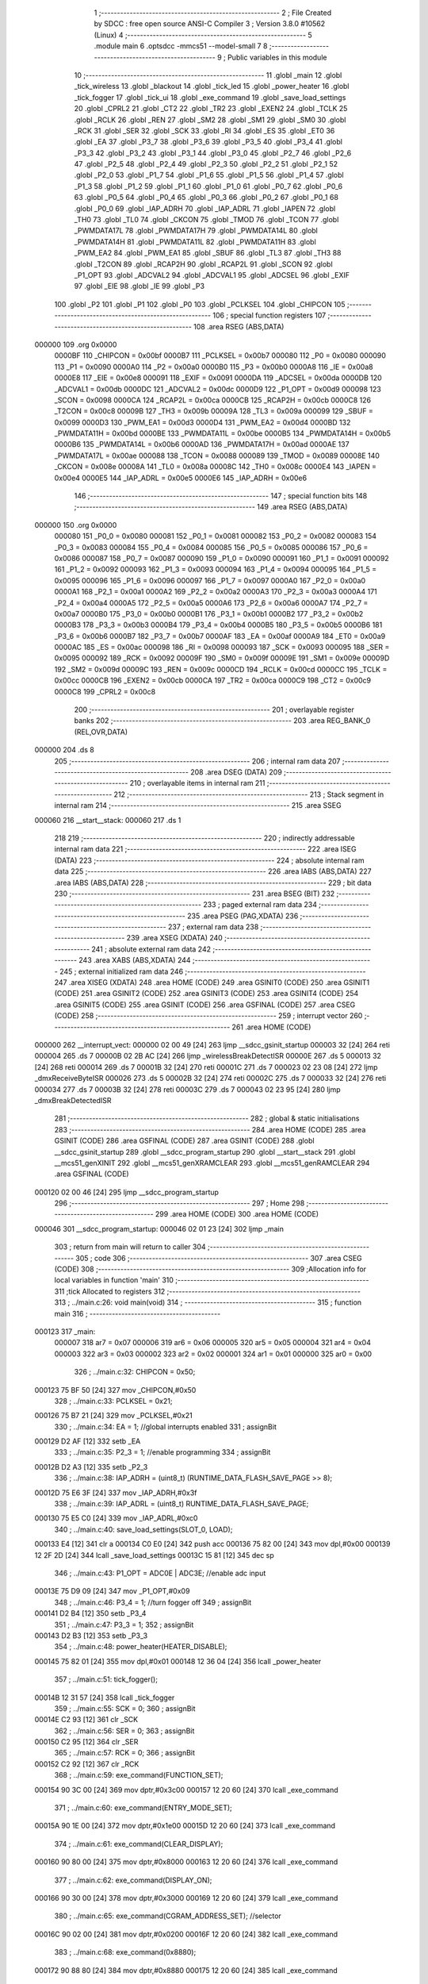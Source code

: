                                       1 ;--------------------------------------------------------
                                      2 ; File Created by SDCC : free open source ANSI-C Compiler
                                      3 ; Version 3.8.0 #10562 (Linux)
                                      4 ;--------------------------------------------------------
                                      5 	.module main
                                      6 	.optsdcc -mmcs51 --model-small
                                      7 	
                                      8 ;--------------------------------------------------------
                                      9 ; Public variables in this module
                                     10 ;--------------------------------------------------------
                                     11 	.globl _main
                                     12 	.globl _tick_wireless
                                     13 	.globl _blackout
                                     14 	.globl _tick_led
                                     15 	.globl _power_heater
                                     16 	.globl _tick_fogger
                                     17 	.globl _tick_ui
                                     18 	.globl _exe_command
                                     19 	.globl _save_load_settings
                                     20 	.globl _CPRL2
                                     21 	.globl _CT2
                                     22 	.globl _TR2
                                     23 	.globl _EXEN2
                                     24 	.globl _TCLK
                                     25 	.globl _RCLK
                                     26 	.globl _REN
                                     27 	.globl _SM2
                                     28 	.globl _SM1
                                     29 	.globl _SM0
                                     30 	.globl _RCK
                                     31 	.globl _SER
                                     32 	.globl _SCK
                                     33 	.globl _RI
                                     34 	.globl _ES
                                     35 	.globl _ET0
                                     36 	.globl _EA
                                     37 	.globl _P3_7
                                     38 	.globl _P3_6
                                     39 	.globl _P3_5
                                     40 	.globl _P3_4
                                     41 	.globl _P3_3
                                     42 	.globl _P3_2
                                     43 	.globl _P3_1
                                     44 	.globl _P3_0
                                     45 	.globl _P2_7
                                     46 	.globl _P2_6
                                     47 	.globl _P2_5
                                     48 	.globl _P2_4
                                     49 	.globl _P2_3
                                     50 	.globl _P2_2
                                     51 	.globl _P2_1
                                     52 	.globl _P2_0
                                     53 	.globl _P1_7
                                     54 	.globl _P1_6
                                     55 	.globl _P1_5
                                     56 	.globl _P1_4
                                     57 	.globl _P1_3
                                     58 	.globl _P1_2
                                     59 	.globl _P1_1
                                     60 	.globl _P1_0
                                     61 	.globl _P0_7
                                     62 	.globl _P0_6
                                     63 	.globl _P0_5
                                     64 	.globl _P0_4
                                     65 	.globl _P0_3
                                     66 	.globl _P0_2
                                     67 	.globl _P0_1
                                     68 	.globl _P0_0
                                     69 	.globl _IAP_ADRH
                                     70 	.globl _IAP_ADRL
                                     71 	.globl _IAPEN
                                     72 	.globl _TH0
                                     73 	.globl _TL0
                                     74 	.globl _CKCON
                                     75 	.globl _TMOD
                                     76 	.globl _TCON
                                     77 	.globl _PWMDATA17L
                                     78 	.globl _PWMDATA17H
                                     79 	.globl _PWMDATA14L
                                     80 	.globl _PWMDATA14H
                                     81 	.globl _PWMDATA11L
                                     82 	.globl _PWMDATA11H
                                     83 	.globl _PWM_EA2
                                     84 	.globl _PWM_EA1
                                     85 	.globl _SBUF
                                     86 	.globl _TL3
                                     87 	.globl _TH3
                                     88 	.globl _T2CON
                                     89 	.globl _RCAP2H
                                     90 	.globl _RCAP2L
                                     91 	.globl _SCON
                                     92 	.globl _P1_OPT
                                     93 	.globl _ADCVAL2
                                     94 	.globl _ADCVAL1
                                     95 	.globl _ADCSEL
                                     96 	.globl _EXIF
                                     97 	.globl _EIE
                                     98 	.globl _IE
                                     99 	.globl _P3
                                    100 	.globl _P2
                                    101 	.globl _P1
                                    102 	.globl _P0
                                    103 	.globl _PCLKSEL
                                    104 	.globl _CHIPCON
                                    105 ;--------------------------------------------------------
                                    106 ; special function registers
                                    107 ;--------------------------------------------------------
                                    108 	.area RSEG    (ABS,DATA)
      000000                        109 	.org 0x0000
                           0000BF   110 _CHIPCON	=	0x00bf
                           0000B7   111 _PCLKSEL	=	0x00b7
                           000080   112 _P0	=	0x0080
                           000090   113 _P1	=	0x0090
                           0000A0   114 _P2	=	0x00a0
                           0000B0   115 _P3	=	0x00b0
                           0000A8   116 _IE	=	0x00a8
                           0000E8   117 _EIE	=	0x00e8
                           000091   118 _EXIF	=	0x0091
                           0000DA   119 _ADCSEL	=	0x00da
                           0000DB   120 _ADCVAL1	=	0x00db
                           0000DC   121 _ADCVAL2	=	0x00dc
                           0000D9   122 _P1_OPT	=	0x00d9
                           000098   123 _SCON	=	0x0098
                           0000CA   124 _RCAP2L	=	0x00ca
                           0000CB   125 _RCAP2H	=	0x00cb
                           0000C8   126 _T2CON	=	0x00c8
                           00009B   127 _TH3	=	0x009b
                           00009A   128 _TL3	=	0x009a
                           000099   129 _SBUF	=	0x0099
                           0000D3   130 _PWM_EA1	=	0x00d3
                           0000D4   131 _PWM_EA2	=	0x00d4
                           0000BD   132 _PWMDATA11H	=	0x00bd
                           0000BE   133 _PWMDATA11L	=	0x00be
                           0000B5   134 _PWMDATA14H	=	0x00b5
                           0000B6   135 _PWMDATA14L	=	0x00b6
                           0000AD   136 _PWMDATA17H	=	0x00ad
                           0000AE   137 _PWMDATA17L	=	0x00ae
                           000088   138 _TCON	=	0x0088
                           000089   139 _TMOD	=	0x0089
                           00008E   140 _CKCON	=	0x008e
                           00008A   141 _TL0	=	0x008a
                           00008C   142 _TH0	=	0x008c
                           0000E4   143 _IAPEN	=	0x00e4
                           0000E5   144 _IAP_ADRL	=	0x00e5
                           0000E6   145 _IAP_ADRH	=	0x00e6
                                    146 ;--------------------------------------------------------
                                    147 ; special function bits
                                    148 ;--------------------------------------------------------
                                    149 	.area RSEG    (ABS,DATA)
      000000                        150 	.org 0x0000
                           000080   151 _P0_0	=	0x0080
                           000081   152 _P0_1	=	0x0081
                           000082   153 _P0_2	=	0x0082
                           000083   154 _P0_3	=	0x0083
                           000084   155 _P0_4	=	0x0084
                           000085   156 _P0_5	=	0x0085
                           000086   157 _P0_6	=	0x0086
                           000087   158 _P0_7	=	0x0087
                           000090   159 _P1_0	=	0x0090
                           000091   160 _P1_1	=	0x0091
                           000092   161 _P1_2	=	0x0092
                           000093   162 _P1_3	=	0x0093
                           000094   163 _P1_4	=	0x0094
                           000095   164 _P1_5	=	0x0095
                           000096   165 _P1_6	=	0x0096
                           000097   166 _P1_7	=	0x0097
                           0000A0   167 _P2_0	=	0x00a0
                           0000A1   168 _P2_1	=	0x00a1
                           0000A2   169 _P2_2	=	0x00a2
                           0000A3   170 _P2_3	=	0x00a3
                           0000A4   171 _P2_4	=	0x00a4
                           0000A5   172 _P2_5	=	0x00a5
                           0000A6   173 _P2_6	=	0x00a6
                           0000A7   174 _P2_7	=	0x00a7
                           0000B0   175 _P3_0	=	0x00b0
                           0000B1   176 _P3_1	=	0x00b1
                           0000B2   177 _P3_2	=	0x00b2
                           0000B3   178 _P3_3	=	0x00b3
                           0000B4   179 _P3_4	=	0x00b4
                           0000B5   180 _P3_5	=	0x00b5
                           0000B6   181 _P3_6	=	0x00b6
                           0000B7   182 _P3_7	=	0x00b7
                           0000AF   183 _EA	=	0x00af
                           0000A9   184 _ET0	=	0x00a9
                           0000AC   185 _ES	=	0x00ac
                           000098   186 _RI	=	0x0098
                           000093   187 _SCK	=	0x0093
                           000095   188 _SER	=	0x0095
                           000092   189 _RCK	=	0x0092
                           00009F   190 _SM0	=	0x009f
                           00009E   191 _SM1	=	0x009e
                           00009D   192 _SM2	=	0x009d
                           00009C   193 _REN	=	0x009c
                           0000CD   194 _RCLK	=	0x00cd
                           0000CC   195 _TCLK	=	0x00cc
                           0000CB   196 _EXEN2	=	0x00cb
                           0000CA   197 _TR2	=	0x00ca
                           0000C9   198 _CT2	=	0x00c9
                           0000C8   199 _CPRL2	=	0x00c8
                                    200 ;--------------------------------------------------------
                                    201 ; overlayable register banks
                                    202 ;--------------------------------------------------------
                                    203 	.area REG_BANK_0	(REL,OVR,DATA)
      000000                        204 	.ds 8
                                    205 ;--------------------------------------------------------
                                    206 ; internal ram data
                                    207 ;--------------------------------------------------------
                                    208 	.area DSEG    (DATA)
                                    209 ;--------------------------------------------------------
                                    210 ; overlayable items in internal ram 
                                    211 ;--------------------------------------------------------
                                    212 ;--------------------------------------------------------
                                    213 ; Stack segment in internal ram 
                                    214 ;--------------------------------------------------------
                                    215 	.area	SSEG
      000060                        216 __start__stack:
      000060                        217 	.ds	1
                                    218 
                                    219 ;--------------------------------------------------------
                                    220 ; indirectly addressable internal ram data
                                    221 ;--------------------------------------------------------
                                    222 	.area ISEG    (DATA)
                                    223 ;--------------------------------------------------------
                                    224 ; absolute internal ram data
                                    225 ;--------------------------------------------------------
                                    226 	.area IABS    (ABS,DATA)
                                    227 	.area IABS    (ABS,DATA)
                                    228 ;--------------------------------------------------------
                                    229 ; bit data
                                    230 ;--------------------------------------------------------
                                    231 	.area BSEG    (BIT)
                                    232 ;--------------------------------------------------------
                                    233 ; paged external ram data
                                    234 ;--------------------------------------------------------
                                    235 	.area PSEG    (PAG,XDATA)
                                    236 ;--------------------------------------------------------
                                    237 ; external ram data
                                    238 ;--------------------------------------------------------
                                    239 	.area XSEG    (XDATA)
                                    240 ;--------------------------------------------------------
                                    241 ; absolute external ram data
                                    242 ;--------------------------------------------------------
                                    243 	.area XABS    (ABS,XDATA)
                                    244 ;--------------------------------------------------------
                                    245 ; external initialized ram data
                                    246 ;--------------------------------------------------------
                                    247 	.area XISEG   (XDATA)
                                    248 	.area HOME    (CODE)
                                    249 	.area GSINIT0 (CODE)
                                    250 	.area GSINIT1 (CODE)
                                    251 	.area GSINIT2 (CODE)
                                    252 	.area GSINIT3 (CODE)
                                    253 	.area GSINIT4 (CODE)
                                    254 	.area GSINIT5 (CODE)
                                    255 	.area GSINIT  (CODE)
                                    256 	.area GSFINAL (CODE)
                                    257 	.area CSEG    (CODE)
                                    258 ;--------------------------------------------------------
                                    259 ; interrupt vector 
                                    260 ;--------------------------------------------------------
                                    261 	.area HOME    (CODE)
      000000                        262 __interrupt_vect:
      000000 02 00 49         [24]  263 	ljmp	__sdcc_gsinit_startup
      000003 32               [24]  264 	reti
      000004                        265 	.ds	7
      00000B 02 2B AC         [24]  266 	ljmp	_wirelessBreakDetectISR
      00000E                        267 	.ds	5
      000013 32               [24]  268 	reti
      000014                        269 	.ds	7
      00001B 32               [24]  270 	reti
      00001C                        271 	.ds	7
      000023 02 23 08         [24]  272 	ljmp	_dmxReceiveByteISR
      000026                        273 	.ds	5
      00002B 32               [24]  274 	reti
      00002C                        275 	.ds	7
      000033 32               [24]  276 	reti
      000034                        277 	.ds	7
      00003B 32               [24]  278 	reti
      00003C                        279 	.ds	7
      000043 02 23 95         [24]  280 	ljmp	_dmxBreakDetectedISR
                                    281 ;--------------------------------------------------------
                                    282 ; global & static initialisations
                                    283 ;--------------------------------------------------------
                                    284 	.area HOME    (CODE)
                                    285 	.area GSINIT  (CODE)
                                    286 	.area GSFINAL (CODE)
                                    287 	.area GSINIT  (CODE)
                                    288 	.globl __sdcc_gsinit_startup
                                    289 	.globl __sdcc_program_startup
                                    290 	.globl __start__stack
                                    291 	.globl __mcs51_genXINIT
                                    292 	.globl __mcs51_genXRAMCLEAR
                                    293 	.globl __mcs51_genRAMCLEAR
                                    294 	.area GSFINAL (CODE)
      000120 02 00 46         [24]  295 	ljmp	__sdcc_program_startup
                                    296 ;--------------------------------------------------------
                                    297 ; Home
                                    298 ;--------------------------------------------------------
                                    299 	.area HOME    (CODE)
                                    300 	.area HOME    (CODE)
      000046                        301 __sdcc_program_startup:
      000046 02 01 23         [24]  302 	ljmp	_main
                                    303 ;	return from main will return to caller
                                    304 ;--------------------------------------------------------
                                    305 ; code
                                    306 ;--------------------------------------------------------
                                    307 	.area CSEG    (CODE)
                                    308 ;------------------------------------------------------------
                                    309 ;Allocation info for local variables in function 'main'
                                    310 ;------------------------------------------------------------
                                    311 ;tick                      Allocated to registers 
                                    312 ;------------------------------------------------------------
                                    313 ;	../main.c:26: void main(void)
                                    314 ;	-----------------------------------------
                                    315 ;	 function main
                                    316 ;	-----------------------------------------
      000123                        317 _main:
                           000007   318 	ar7 = 0x07
                           000006   319 	ar6 = 0x06
                           000005   320 	ar5 = 0x05
                           000004   321 	ar4 = 0x04
                           000003   322 	ar3 = 0x03
                           000002   323 	ar2 = 0x02
                           000001   324 	ar1 = 0x01
                           000000   325 	ar0 = 0x00
                                    326 ;	../main.c:32: CHIPCON = 0x50;
      000123 75 BF 50         [24]  327 	mov	_CHIPCON,#0x50
                                    328 ;	../main.c:33: PCLKSEL = 0x21;
      000126 75 B7 21         [24]  329 	mov	_PCLKSEL,#0x21
                                    330 ;	../main.c:34: EA = 1; //global interrupts enabled
                                    331 ;	assignBit
      000129 D2 AF            [12]  332 	setb	_EA
                                    333 ;	../main.c:35: P2_3 = 1; //enable programming
                                    334 ;	assignBit
      00012B D2 A3            [12]  335 	setb	_P2_3
                                    336 ;	../main.c:38: IAP_ADRH = (uint8_t) (RUNTIME_DATA_FLASH_SAVE_PAGE >> 8);
      00012D 75 E6 3F         [24]  337 	mov	_IAP_ADRH,#0x3f
                                    338 ;	../main.c:39: IAP_ADRL = (uint8_t) RUNTIME_DATA_FLASH_SAVE_PAGE;
      000130 75 E5 C0         [24]  339 	mov	_IAP_ADRL,#0xc0
                                    340 ;	../main.c:40: save_load_settings(SLOT_0, LOAD);
      000133 E4               [12]  341 	clr	a
      000134 C0 E0            [24]  342 	push	acc
      000136 75 82 00         [24]  343 	mov	dpl,#0x00
      000139 12 2F 2D         [24]  344 	lcall	_save_load_settings
      00013C 15 81            [12]  345 	dec	sp
                                    346 ;	../main.c:43: P1_OPT = ADC0E | ADC3E; //enable adc input
      00013E 75 D9 09         [24]  347 	mov	_P1_OPT,#0x09
                                    348 ;	../main.c:46: P3_4 = 1; //turn fogger off
                                    349 ;	assignBit
      000141 D2 B4            [12]  350 	setb	_P3_4
                                    351 ;	../main.c:47: P3_3 = 1;
                                    352 ;	assignBit
      000143 D2 B3            [12]  353 	setb	_P3_3
                                    354 ;	../main.c:48: power_heater(HEATER_DISABLE);
      000145 75 82 01         [24]  355 	mov	dpl,#0x01
      000148 12 36 04         [24]  356 	lcall	_power_heater
                                    357 ;	../main.c:51: tick_fogger();
      00014B 12 31 57         [24]  358 	lcall	_tick_fogger
                                    359 ;	../main.c:55: SCK = 0;
                                    360 ;	assignBit
      00014E C2 93            [12]  361 	clr	_SCK
                                    362 ;	../main.c:56: SER = 0;
                                    363 ;	assignBit
      000150 C2 95            [12]  364 	clr	_SER
                                    365 ;	../main.c:57: RCK = 0;
                                    366 ;	assignBit
      000152 C2 92            [12]  367 	clr	_RCK
                                    368 ;	../main.c:59: exe_command(FUNCTION_SET);
      000154 90 3C 00         [24]  369 	mov	dptr,#0x3c00
      000157 12 20 60         [24]  370 	lcall	_exe_command
                                    371 ;	../main.c:60: exe_command(ENTRY_MODE_SET);
      00015A 90 1E 00         [24]  372 	mov	dptr,#0x1e00
      00015D 12 20 60         [24]  373 	lcall	_exe_command
                                    374 ;	../main.c:61: exe_command(CLEAR_DISPLAY);
      000160 90 80 00         [24]  375 	mov	dptr,#0x8000
      000163 12 20 60         [24]  376 	lcall	_exe_command
                                    377 ;	../main.c:62: exe_command(DISPLAY_ON);
      000166 90 30 00         [24]  378 	mov	dptr,#0x3000
      000169 12 20 60         [24]  379 	lcall	_exe_command
                                    380 ;	../main.c:65: exe_command(CGRAM_ADDRESS_SET); //selector
      00016C 90 02 00         [24]  381 	mov	dptr,#0x0200
      00016F 12 20 60         [24]  382 	lcall	_exe_command
                                    383 ;	../main.c:68: exe_command(0x8880);
      000172 90 88 80         [24]  384 	mov	dptr,#0x8880
      000175 12 20 60         [24]  385 	lcall	_exe_command
                                    386 ;	../main.c:69: exe_command(0xF880);
      000178 90 F8 80         [24]  387 	mov	dptr,#0xf880
      00017B 12 20 60         [24]  388 	lcall	_exe_command
                                    389 ;	../main.c:70: exe_command(0x0080);
      00017E 90 00 80         [24]  390 	mov	dptr,#0x0080
      000181 12 20 60         [24]  391 	lcall	_exe_command
                                    392 ;	../main.c:71: exe_command(0xF880);
      000184 90 F8 80         [24]  393 	mov	dptr,#0xf880
      000187 12 20 60         [24]  394 	lcall	_exe_command
                                    395 ;	../main.c:72: exe_command(0xA080);
      00018A 90 A0 80         [24]  396 	mov	dptr,#0xa080
      00018D 12 20 60         [24]  397 	lcall	_exe_command
                                    398 ;	../main.c:73: exe_command(0x0080);
      000190 90 00 80         [24]  399 	mov	dptr,#0x0080
      000193 12 20 60         [24]  400 	lcall	_exe_command
                                    401 ;	../main.c:74: exe_command(0xF880);
      000196 90 F8 80         [24]  402 	mov	dptr,#0xf880
      000199 12 20 60         [24]  403 	lcall	_exe_command
                                    404 ;	../main.c:75: exe_command(0xA080);
      00019C 90 A0 80         [24]  405 	mov	dptr,#0xa080
      00019F 12 20 60         [24]  406 	lcall	_exe_command
                                    407 ;	../main.c:78: exe_command(0x0080);
      0001A2 90 00 80         [24]  408 	mov	dptr,#0x0080
      0001A5 12 20 60         [24]  409 	lcall	_exe_command
                                    410 ;	../main.c:79: exe_command(0x1080);
      0001A8 90 10 80         [24]  411 	mov	dptr,#0x1080
      0001AB 12 20 60         [24]  412 	lcall	_exe_command
                                    413 ;	../main.c:80: exe_command(0x3080);
      0001AE 90 30 80         [24]  414 	mov	dptr,#0x3080
      0001B1 12 20 60         [24]  415 	lcall	_exe_command
                                    416 ;	../main.c:81: exe_command(0x7080);
      0001B4 90 70 80         [24]  417 	mov	dptr,#0x7080
      0001B7 12 20 60         [24]  418 	lcall	_exe_command
                                    419 ;	../main.c:82: exe_command(0x3080);
      0001BA 90 30 80         [24]  420 	mov	dptr,#0x3080
      0001BD 12 20 60         [24]  421 	lcall	_exe_command
                                    422 ;	../main.c:83: exe_command(0x1080);
      0001C0 90 10 80         [24]  423 	mov	dptr,#0x1080
      0001C3 12 20 60         [24]  424 	lcall	_exe_command
                                    425 ;	../main.c:84: exe_command(0x0080);
      0001C6 90 00 80         [24]  426 	mov	dptr,#0x0080
      0001C9 12 20 60         [24]  427 	lcall	_exe_command
                                    428 ;	../main.c:85: exe_command(0xF880);
      0001CC 90 F8 80         [24]  429 	mov	dptr,#0xf880
      0001CF 12 20 60         [24]  430 	lcall	_exe_command
                                    431 ;	../main.c:88: exe_command(0x0080);
      0001D2 90 00 80         [24]  432 	mov	dptr,#0x0080
      0001D5 12 20 60         [24]  433 	lcall	_exe_command
                                    434 ;	../main.c:89: exe_command(0x0080);
      0001D8 90 00 80         [24]  435 	mov	dptr,#0x0080
      0001DB 12 20 60         [24]  436 	lcall	_exe_command
                                    437 ;	../main.c:90: exe_command(0x0080);
      0001DE 90 00 80         [24]  438 	mov	dptr,#0x0080
      0001E1 12 20 60         [24]  439 	lcall	_exe_command
                                    440 ;	../main.c:91: exe_command(0x0080);
      0001E4 90 00 80         [24]  441 	mov	dptr,#0x0080
      0001E7 12 20 60         [24]  442 	lcall	_exe_command
                                    443 ;	../main.c:92: exe_command(0x0080);
      0001EA 90 00 80         [24]  444 	mov	dptr,#0x0080
      0001ED 12 20 60         [24]  445 	lcall	_exe_command
                                    446 ;	../main.c:93: exe_command(0x0080);
      0001F0 90 00 80         [24]  447 	mov	dptr,#0x0080
      0001F3 12 20 60         [24]  448 	lcall	_exe_command
                                    449 ;	../main.c:94: exe_command(0xF880);
      0001F6 90 F8 80         [24]  450 	mov	dptr,#0xf880
      0001F9 12 20 60         [24]  451 	lcall	_exe_command
                                    452 ;	../main.c:95: exe_command(0xF880);
      0001FC 90 F8 80         [24]  453 	mov	dptr,#0xf880
      0001FF 12 20 60         [24]  454 	lcall	_exe_command
                                    455 ;	../main.c:98: exe_command(0x0080);
      000202 90 00 80         [24]  456 	mov	dptr,#0x0080
      000205 12 20 60         [24]  457 	lcall	_exe_command
                                    458 ;	../main.c:99: exe_command(0x0080);
      000208 90 00 80         [24]  459 	mov	dptr,#0x0080
      00020B 12 20 60         [24]  460 	lcall	_exe_command
                                    461 ;	../main.c:100: exe_command(0x0080);
      00020E 90 00 80         [24]  462 	mov	dptr,#0x0080
      000211 12 20 60         [24]  463 	lcall	_exe_command
                                    464 ;	../main.c:101: exe_command(0x0080);
      000214 90 00 80         [24]  465 	mov	dptr,#0x0080
      000217 12 20 60         [24]  466 	lcall	_exe_command
                                    467 ;	../main.c:102: exe_command(0xF880);
      00021A 90 F8 80         [24]  468 	mov	dptr,#0xf880
      00021D 12 20 60         [24]  469 	lcall	_exe_command
                                    470 ;	../main.c:103: exe_command(0xF880);
      000220 90 F8 80         [24]  471 	mov	dptr,#0xf880
      000223 12 20 60         [24]  472 	lcall	_exe_command
                                    473 ;	../main.c:104: exe_command(0xF880);
      000226 90 F8 80         [24]  474 	mov	dptr,#0xf880
      000229 12 20 60         [24]  475 	lcall	_exe_command
                                    476 ;	../main.c:105: exe_command(0xF880);
      00022C 90 F8 80         [24]  477 	mov	dptr,#0xf880
      00022F 12 20 60         [24]  478 	lcall	_exe_command
                                    479 ;	../main.c:108: exe_command(0x0080);
      000232 90 00 80         [24]  480 	mov	dptr,#0x0080
      000235 12 20 60         [24]  481 	lcall	_exe_command
                                    482 ;	../main.c:109: exe_command(0xF880);
      000238 90 F8 80         [24]  483 	mov	dptr,#0xf880
      00023B 12 20 60         [24]  484 	lcall	_exe_command
                                    485 ;	../main.c:110: exe_command(0xF880);
      00023E 90 F8 80         [24]  486 	mov	dptr,#0xf880
      000241 12 20 60         [24]  487 	lcall	_exe_command
                                    488 ;	../main.c:111: exe_command(0xF880);
      000244 90 F8 80         [24]  489 	mov	dptr,#0xf880
      000247 12 20 60         [24]  490 	lcall	_exe_command
                                    491 ;	../main.c:112: exe_command(0xF880);
      00024A 90 F8 80         [24]  492 	mov	dptr,#0xf880
      00024D 12 20 60         [24]  493 	lcall	_exe_command
                                    494 ;	../main.c:113: exe_command(0xF880);
      000250 90 F8 80         [24]  495 	mov	dptr,#0xf880
      000253 12 20 60         [24]  496 	lcall	_exe_command
                                    497 ;	../main.c:114: exe_command(0xF880);
      000256 90 F8 80         [24]  498 	mov	dptr,#0xf880
      000259 12 20 60         [24]  499 	lcall	_exe_command
                                    500 ;	../main.c:115: exe_command(0xF880);
      00025C 90 F8 80         [24]  501 	mov	dptr,#0xf880
      00025F 12 20 60         [24]  502 	lcall	_exe_command
                                    503 ;	../main.c:118: exe_command(0x2080);
      000262 90 20 80         [24]  504 	mov	dptr,#0x2080
      000265 12 20 60         [24]  505 	lcall	_exe_command
                                    506 ;	../main.c:119: exe_command(0x7080);
      000268 90 70 80         [24]  507 	mov	dptr,#0x7080
      00026B 12 20 60         [24]  508 	lcall	_exe_command
                                    509 ;	../main.c:120: exe_command(0x0080);
      00026E 90 00 80         [24]  510 	mov	dptr,#0x0080
      000271 12 20 60         [24]  511 	lcall	_exe_command
                                    512 ;	../main.c:121: exe_command(0x5080);
      000274 90 50 80         [24]  513 	mov	dptr,#0x5080
      000277 12 20 60         [24]  514 	lcall	_exe_command
                                    515 ;	../main.c:122: exe_command(0x7080);
      00027A 90 70 80         [24]  516 	mov	dptr,#0x7080
      00027D 12 20 60         [24]  517 	lcall	_exe_command
                                    518 ;	../main.c:123: exe_command(0x5080);
      000280 90 50 80         [24]  519 	mov	dptr,#0x5080
      000283 12 20 60         [24]  520 	lcall	_exe_command
                                    521 ;	../main.c:124: exe_command(0x0080);
      000286 90 00 80         [24]  522 	mov	dptr,#0x0080
      000289 12 20 60         [24]  523 	lcall	_exe_command
                                    524 ;	../main.c:125: exe_command(0xF880);
      00028C 90 F8 80         [24]  525 	mov	dptr,#0xf880
      00028F 12 20 60         [24]  526 	lcall	_exe_command
                                    527 ;	../main.c:128: exe_command(0xF880);
      000292 90 F8 80         [24]  528 	mov	dptr,#0xf880
      000295 12 20 60         [24]  529 	lcall	_exe_command
                                    530 ;	../main.c:129: exe_command(0x0080);
      000298 90 00 80         [24]  531 	mov	dptr,#0x0080
      00029B 12 20 60         [24]  532 	lcall	_exe_command
                                    533 ;	../main.c:130: exe_command(0x0080);
      00029E 90 00 80         [24]  534 	mov	dptr,#0x0080
      0002A1 12 20 60         [24]  535 	lcall	_exe_command
                                    536 ;	../main.c:131: exe_command(0x5080);
      0002A4 90 50 80         [24]  537 	mov	dptr,#0x5080
      0002A7 12 20 60         [24]  538 	lcall	_exe_command
                                    539 ;	../main.c:132: exe_command(0x7080);
      0002AA 90 70 80         [24]  540 	mov	dptr,#0x7080
      0002AD 12 20 60         [24]  541 	lcall	_exe_command
                                    542 ;	../main.c:133: exe_command(0x5080);
      0002B0 90 50 80         [24]  543 	mov	dptr,#0x5080
      0002B3 12 20 60         [24]  544 	lcall	_exe_command
                                    545 ;	../main.c:134: exe_command(0x0080);
      0002B6 90 00 80         [24]  546 	mov	dptr,#0x0080
      0002B9 12 20 60         [24]  547 	lcall	_exe_command
                                    548 ;	../main.c:135: exe_command(0x0080);
      0002BC 90 00 80         [24]  549 	mov	dptr,#0x0080
      0002BF 12 20 60         [24]  550 	lcall	_exe_command
                                    551 ;	../main.c:138: exe_command(0x0080);
      0002C2 90 00 80         [24]  552 	mov	dptr,#0x0080
      0002C5 12 20 60         [24]  553 	lcall	_exe_command
                                    554 ;	../main.c:139: exe_command(0xC080);
      0002C8 90 C0 80         [24]  555 	mov	dptr,#0xc080
      0002CB 12 20 60         [24]  556 	lcall	_exe_command
                                    557 ;	../main.c:140: exe_command(0xD880);
      0002CE 90 D8 80         [24]  558 	mov	dptr,#0xd880
      0002D1 12 20 60         [24]  559 	lcall	_exe_command
                                    560 ;	../main.c:141: exe_command(0x0080);
      0002D4 90 00 80         [24]  561 	mov	dptr,#0x0080
      0002D7 12 20 60         [24]  562 	lcall	_exe_command
                                    563 ;	../main.c:142: exe_command(0x0080);
      0002DA 90 00 80         [24]  564 	mov	dptr,#0x0080
      0002DD 12 20 60         [24]  565 	lcall	_exe_command
                                    566 ;	../main.c:143: exe_command(0x8880); 
      0002E0 90 88 80         [24]  567 	mov	dptr,#0x8880
      0002E3 12 20 60         [24]  568 	lcall	_exe_command
                                    569 ;	../main.c:144: exe_command(0x7080);
      0002E6 90 70 80         [24]  570 	mov	dptr,#0x7080
      0002E9 12 20 60         [24]  571 	lcall	_exe_command
                                    572 ;	../main.c:145: exe_command(0x0080);
      0002EC 90 00 80         [24]  573 	mov	dptr,#0x0080
      0002EF 12 20 60         [24]  574 	lcall	_exe_command
                                    575 ;	../main.c:151: tick_ui();
      0002F2 12 05 2A         [24]  576 	lcall	_tick_ui
                                    577 ;	../main.c:154: CKCON |= 0x08; //timer0
      0002F5 AE 8E            [24]  578 	mov	r6,_CKCON
      0002F7 43 06 08         [24]  579 	orl	ar6,#0x08
      0002FA 8E 8E            [24]  580 	mov	_CKCON,r6
                                    581 ;	../main.c:155: TMOD = 0x00; //timer0 
      0002FC 75 89 00         [24]  582 	mov	_TMOD,#0x00
                                    583 ;	../main.c:156: ET0 = 1; //timer0
                                    584 ;	assignBit
      0002FF D2 A9            [12]  585 	setb	_ET0
                                    586 ;	../main.c:159: blackout();
      000301 12 2A BF         [24]  587 	lcall	_blackout
                                    588 ;	../main.c:160: PWM_EA1 = 0x48;
      000304 75 D3 48         [24]  589 	mov	_PWM_EA1,#0x48
                                    590 ;	../main.c:161: PWM_EA2 = 0x02;
      000307 75 D4 02         [24]  591 	mov	_PWM_EA2,#0x02
                                    592 ;	../main.c:164: while(tick--){}
      00030A 7C DD            [12]  593 	mov	r4,#0xdd
      00030C 7D 8A            [12]  594 	mov	r5,#0x8a
      00030E 7E 14            [12]  595 	mov	r6,#0x14
      000310 7F 00            [12]  596 	mov	r7,#0x00
      000312                        597 00101$:
      000312 8C 00            [24]  598 	mov	ar0,r4
      000314 8D 01            [24]  599 	mov	ar1,r5
      000316 8E 02            [24]  600 	mov	ar2,r6
      000318 8F 03            [24]  601 	mov	ar3,r7
      00031A 1C               [12]  602 	dec	r4
      00031B BC FF 09         [24]  603 	cjne	r4,#0xff,00140$
      00031E 1D               [12]  604 	dec	r5
      00031F BD FF 05         [24]  605 	cjne	r5,#0xff,00140$
      000322 1E               [12]  606 	dec	r6
      000323 BE FF 01         [24]  607 	cjne	r6,#0xff,00140$
      000326 1F               [12]  608 	dec	r7
      000327                        609 00140$:
      000327 E8               [12]  610 	mov	a,r0
      000328 49               [12]  611 	orl	a,r1
      000329 4A               [12]  612 	orl	a,r2
      00032A 4B               [12]  613 	orl	a,r3
      00032B 70 E5            [24]  614 	jnz	00101$
                                    615 ;	../main.c:168: SM0 = 1;
                                    616 ;	assignBit
      00032D D2 9F            [12]  617 	setb	_SM0
                                    618 ;	../main.c:169: SM1 = 1;
                                    619 ;	assignBit
      00032F D2 9E            [12]  620 	setb	_SM1
                                    621 ;	../main.c:170: SM2 = 1;
                                    622 ;	assignBit
      000331 D2 9D            [12]  623 	setb	_SM2
                                    624 ;	../main.c:171: REN = 1;
                                    625 ;	assignBit
      000333 D2 9C            [12]  626 	setb	_REN
                                    627 ;	../main.c:174: RCAP2L = BAUD_TIMER_LOW;
      000335 75 CA FD         [24]  628 	mov	_RCAP2L,#0xfd
                                    629 ;	../main.c:175: RCAP2H = BAUD_TIMER_HIGH;
      000338 75 CB FF         [24]  630 	mov	_RCAP2H,#0xff
                                    631 ;	../main.c:176: RCLK = 1;
                                    632 ;	assignBit
      00033B D2 CD            [12]  633 	setb	_RCLK
                                    634 ;	../main.c:177: TCLK = 1;
                                    635 ;	assignBit
      00033D D2 CC            [12]  636 	setb	_TCLK
                                    637 ;	../main.c:178: EXEN2 = 0; 
                                    638 ;	assignBit
      00033F C2 CB            [12]  639 	clr	_EXEN2
                                    640 ;	../main.c:179: TR2 = 1;
                                    641 ;	assignBit
      000341 D2 CA            [12]  642 	setb	_TR2
                                    643 ;	../main.c:180: CT2 = 0; 
                                    644 ;	assignBit
      000343 C2 C9            [12]  645 	clr	_CT2
                                    646 ;	../main.c:181: CPRL2 = 0;
                                    647 ;	assignBit
      000345 C2 C8            [12]  648 	clr	_CPRL2
                                    649 ;	../main.c:184: TH3 = BREAK_TIMER_RELOAD_HIGH;
      000347 75 9B FC         [24]  650 	mov	_TH3,#0xfc
                                    651 ;	../main.c:185: TL3 = BREAK_TIMER_RELOAD_LOW;
      00034A 75 9A EE         [24]  652 	mov	_TL3,#0xee
                                    653 ;	../main.c:188: EIE |= EIE_Timer3;
      00034D AA E8            [24]  654 	mov	r2,_EIE
      00034F 43 02 01         [24]  655 	orl	ar2,#0x01
      000352 8A E8            [24]  656 	mov	_EIE,r2
                                    657 ;	../main.c:189: ES = 1;
                                    658 ;	assignBit
      000354 D2 AC            [12]  659 	setb	_ES
                                    660 ;	../main.c:194: P2_3 = 0;
                                    661 ;	assignBit
      000356 C2 A3            [12]  662 	clr	_P2_3
                                    663 ;	../main.c:197: power_heater(HEATER_ENABLE);
      000358 75 82 00         [24]  664 	mov	dpl,#0x00
      00035B C0 07            [24]  665 	push	ar7
      00035D C0 06            [24]  666 	push	ar6
      00035F C0 05            [24]  667 	push	ar5
      000361 C0 04            [24]  668 	push	ar4
      000363 12 36 04         [24]  669 	lcall	_power_heater
      000366 D0 04            [24]  670 	pop	ar4
      000368 D0 05            [24]  671 	pop	ar5
      00036A D0 06            [24]  672 	pop	ar6
      00036C D0 07            [24]  673 	pop	ar7
                                    674 ;	../main.c:200: while(1){
      00036E                        675 00111$:
                                    676 ;	../main.c:202: if(!(tick % FOGGER_FREQ)) { tick_fogger(); }
      00036E C0 07            [24]  677 	push	ar7
      000370 C0 06            [24]  678 	push	ar6
      000372 C0 05            [24]  679 	push	ar5
      000374 C0 04            [24]  680 	push	ar4
      000376 74 90            [12]  681 	mov	a,#0x90
      000378 C0 E0            [24]  682 	push	acc
      00037A E4               [12]  683 	clr	a
      00037B C0 E0            [24]  684 	push	acc
      00037D C0 E0            [24]  685 	push	acc
      00037F C0 E0            [24]  686 	push	acc
      000381 8C 82            [24]  687 	mov	dpl,r4
      000383 8D 83            [24]  688 	mov	dph,r5
      000385 8E F0            [24]  689 	mov	b,r6
      000387 EF               [12]  690 	mov	a,r7
      000388 12 36 68         [24]  691 	lcall	__modulong
      00038B A8 82            [24]  692 	mov	r0,dpl
      00038D A9 83            [24]  693 	mov	r1,dph
      00038F AA F0            [24]  694 	mov	r2,b
      000391 FB               [12]  695 	mov	r3,a
      000392 E5 81            [12]  696 	mov	a,sp
      000394 24 FC            [12]  697 	add	a,#0xfc
      000396 F5 81            [12]  698 	mov	sp,a
      000398 D0 04            [24]  699 	pop	ar4
      00039A D0 05            [24]  700 	pop	ar5
      00039C D0 06            [24]  701 	pop	ar6
      00039E D0 07            [24]  702 	pop	ar7
      0003A0 E8               [12]  703 	mov	a,r0
      0003A1 49               [12]  704 	orl	a,r1
      0003A2 4A               [12]  705 	orl	a,r2
      0003A3 4B               [12]  706 	orl	a,r3
      0003A4 70 13            [24]  707 	jnz	00105$
      0003A6 C0 07            [24]  708 	push	ar7
      0003A8 C0 06            [24]  709 	push	ar6
      0003AA C0 05            [24]  710 	push	ar5
      0003AC C0 04            [24]  711 	push	ar4
      0003AE 12 31 57         [24]  712 	lcall	_tick_fogger
      0003B1 D0 04            [24]  713 	pop	ar4
      0003B3 D0 05            [24]  714 	pop	ar5
      0003B5 D0 06            [24]  715 	pop	ar6
      0003B7 D0 07            [24]  716 	pop	ar7
      0003B9                        717 00105$:
                                    718 ;	../main.c:204: if(!(tick % WIRELESS_FREQ)) { tick_wireless(); }
      0003B9 C0 07            [24]  719 	push	ar7
      0003BB C0 06            [24]  720 	push	ar6
      0003BD C0 05            [24]  721 	push	ar5
      0003BF C0 04            [24]  722 	push	ar4
      0003C1 74 59            [12]  723 	mov	a,#0x59
      0003C3 C0 E0            [24]  724 	push	acc
      0003C5 E4               [12]  725 	clr	a
      0003C6 C0 E0            [24]  726 	push	acc
      0003C8 C0 E0            [24]  727 	push	acc
      0003CA C0 E0            [24]  728 	push	acc
      0003CC 8C 82            [24]  729 	mov	dpl,r4
      0003CE 8D 83            [24]  730 	mov	dph,r5
      0003D0 8E F0            [24]  731 	mov	b,r6
      0003D2 EF               [12]  732 	mov	a,r7
      0003D3 12 36 68         [24]  733 	lcall	__modulong
      0003D6 A8 82            [24]  734 	mov	r0,dpl
      0003D8 A9 83            [24]  735 	mov	r1,dph
      0003DA AA F0            [24]  736 	mov	r2,b
      0003DC FB               [12]  737 	mov	r3,a
      0003DD E5 81            [12]  738 	mov	a,sp
      0003DF 24 FC            [12]  739 	add	a,#0xfc
      0003E1 F5 81            [12]  740 	mov	sp,a
      0003E3 D0 04            [24]  741 	pop	ar4
      0003E5 D0 05            [24]  742 	pop	ar5
      0003E7 D0 06            [24]  743 	pop	ar6
      0003E9 D0 07            [24]  744 	pop	ar7
      0003EB E8               [12]  745 	mov	a,r0
      0003EC 49               [12]  746 	orl	a,r1
      0003ED 4A               [12]  747 	orl	a,r2
      0003EE 4B               [12]  748 	orl	a,r3
      0003EF 70 13            [24]  749 	jnz	00107$
      0003F1 C0 07            [24]  750 	push	ar7
      0003F3 C0 06            [24]  751 	push	ar6
      0003F5 C0 05            [24]  752 	push	ar5
      0003F7 C0 04            [24]  753 	push	ar4
      0003F9 12 2C 08         [24]  754 	lcall	_tick_wireless
      0003FC D0 04            [24]  755 	pop	ar4
      0003FE D0 05            [24]  756 	pop	ar5
      000400 D0 06            [24]  757 	pop	ar6
      000402 D0 07            [24]  758 	pop	ar7
      000404                        759 00107$:
                                    760 ;	../main.c:206: if(!(tick % UI_FREQ)) { tick_ui(); }
      000404 C0 07            [24]  761 	push	ar7
      000406 C0 06            [24]  762 	push	ar6
      000408 C0 05            [24]  763 	push	ar5
      00040A C0 04            [24]  764 	push	ar4
      00040C 74 03            [12]  765 	mov	a,#0x03
      00040E C0 E0            [24]  766 	push	acc
      000410 E4               [12]  767 	clr	a
      000411 C0 E0            [24]  768 	push	acc
      000413 C0 E0            [24]  769 	push	acc
      000415 C0 E0            [24]  770 	push	acc
      000417 8C 82            [24]  771 	mov	dpl,r4
      000419 8D 83            [24]  772 	mov	dph,r5
      00041B 8E F0            [24]  773 	mov	b,r6
      00041D EF               [12]  774 	mov	a,r7
      00041E 12 36 68         [24]  775 	lcall	__modulong
      000421 A8 82            [24]  776 	mov	r0,dpl
      000423 A9 83            [24]  777 	mov	r1,dph
      000425 AA F0            [24]  778 	mov	r2,b
      000427 FB               [12]  779 	mov	r3,a
      000428 E5 81            [12]  780 	mov	a,sp
      00042A 24 FC            [12]  781 	add	a,#0xfc
      00042C F5 81            [12]  782 	mov	sp,a
      00042E D0 04            [24]  783 	pop	ar4
      000430 D0 05            [24]  784 	pop	ar5
      000432 D0 06            [24]  785 	pop	ar6
      000434 D0 07            [24]  786 	pop	ar7
      000436 E8               [12]  787 	mov	a,r0
      000437 49               [12]  788 	orl	a,r1
      000438 4A               [12]  789 	orl	a,r2
      000439 4B               [12]  790 	orl	a,r3
      00043A 70 13            [24]  791 	jnz	00109$
      00043C C0 07            [24]  792 	push	ar7
      00043E C0 06            [24]  793 	push	ar6
      000440 C0 05            [24]  794 	push	ar5
      000442 C0 04            [24]  795 	push	ar4
      000444 12 05 2A         [24]  796 	lcall	_tick_ui
      000447 D0 04            [24]  797 	pop	ar4
      000449 D0 05            [24]  798 	pop	ar5
      00044B D0 06            [24]  799 	pop	ar6
      00044D D0 07            [24]  800 	pop	ar7
      00044F                        801 00109$:
                                    802 ;	../main.c:208: tick_led(tick++);      
      00044F 8C 00            [24]  803 	mov	ar0,r4
      000451 8D 01            [24]  804 	mov	ar1,r5
      000453 8E 02            [24]  805 	mov	ar2,r6
      000455 8F 03            [24]  806 	mov	ar3,r7
      000457 0C               [12]  807 	inc	r4
      000458 BC 00 09         [24]  808 	cjne	r4,#0x00,00145$
      00045B 0D               [12]  809 	inc	r5
      00045C BD 00 05         [24]  810 	cjne	r5,#0x00,00145$
      00045F 0E               [12]  811 	inc	r6
      000460 BE 00 01         [24]  812 	cjne	r6,#0x00,00145$
      000463 0F               [12]  813 	inc	r7
      000464                        814 00145$:
      000464 88 82            [24]  815 	mov	dpl,r0
      000466 89 83            [24]  816 	mov	dph,r1
      000468 8A F0            [24]  817 	mov	b,r2
      00046A EB               [12]  818 	mov	a,r3
      00046B C0 07            [24]  819 	push	ar7
      00046D C0 06            [24]  820 	push	ar6
      00046F C0 05            [24]  821 	push	ar5
      000471 C0 04            [24]  822 	push	ar4
      000473 12 23 C2         [24]  823 	lcall	_tick_led
      000476 D0 04            [24]  824 	pop	ar4
      000478 D0 05            [24]  825 	pop	ar5
      00047A D0 06            [24]  826 	pop	ar6
      00047C D0 07            [24]  827 	pop	ar7
                                    828 ;	../main.c:210: }
      00047E 02 03 6E         [24]  829 	ljmp	00111$
                                    830 	.area CSEG    (CODE)
                                    831 	.area CONST   (CODE)
                                    832 	.area XINIT   (CODE)
                                    833 	.area CABS    (ABS,CODE)
